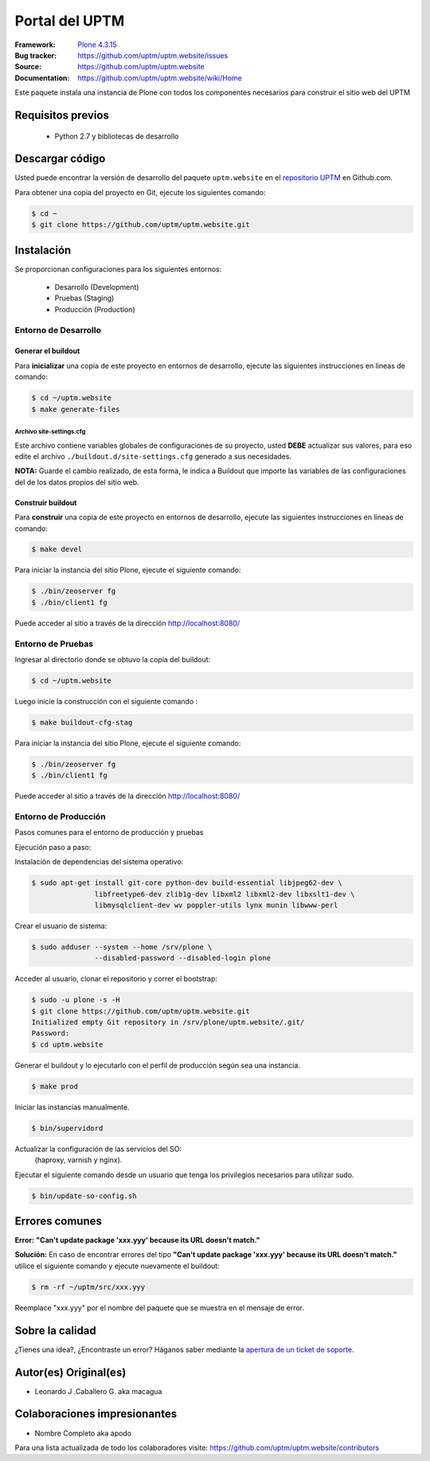 .. -*- coding: utf-8 -*-

===============
Portal del UPTM
===============

:Framework: `Plone 4.3.15 <http://plone.org>`_
:Bug tracker: https://github.com/uptm/uptm.website/issues
:Source: https://github.com/uptm/uptm.website
:Documentation: https://github.com/uptm/uptm.website/wiki/Home

Este paquete instala una instancia de Plone con todos los componentes
necesarios para construir el sitio web del UPTM


Requisitos previos
==================

 - Python 2.7 y bibliotecas de desarrollo


Descargar código
================

Usted puede encontrar la versión de desarrollo del paquete ``uptm.website``
en el `repositorio UPTM`_ en Github.com.

Para obtener una copia del proyecto en Git, ejecute los siguientes comando:

.. code-block:: console

    $ cd ~
    $ git clone https://github.com/uptm/uptm.website.git


Instalación
===========

Se proporcionan configuraciones para los siguientes entornos:

 - Desarrollo (Development)
 - Pruebas (Staging)
 - Producción (Production)


Entorno de Desarrollo
---------------------

Generar el buildout
++++++++++++++++++++

Para **inicializar** una copia de este proyecto en entornos de desarrollo, 
ejecute las siguientes instrucciones en lineas de comando:

.. code-block:: console

    $ cd ~/uptm.website
    $ make generate-files

..
  .. code-block:: console

    $ cp ./templates/buildout.cfg.ini ./buildout.cfg
    $ cp ./templates/site-settings.cfg.ini ./buildout.d/site-settings.cfg


  Edite el archivo ``./buildout.cfg`` generado y este archivo debería lucir así::

    [buildout]
    extends = buildout.d/development.cfg
    #extends = buildout.d/staging.cfg
    #extends = buildout.d/production.cfg

  **NOTA:** Guarde el cambio realizado, de esta forma, le indica a Buildout 
  que importe las configuraciones del entorno de trabajo de desarrollo 
  "development".


Archivo site-settings.cfg
^^^^^^^^^^^^^^^^^^^^^^^^^^
Este archivo contiene variables globales de configuraciones de su proyecto,
usted **DEBE** actualizar sus valores, para eso edite el archivo 
``./buildout.d/site-settings.cfg`` generado a sus necesidades.

**NOTA:** Guarde el cambio realizado, de esta forma, le indica a Buildout 
que importe las variables de las configuraciones del de los datos propios 
del sitio web.


Construir buildout
+++++++++++++++++++

Para **construir** una copia de este proyecto en entornos de
desarrollo, ejecute las siguientes instrucciones en lineas de comando:

..
  .. code-block:: console

    $ virtualenv .
    $ source ./bin/activate
    $ python bootstrap.py
    $ ./bin/buildout -t 120

.. code-block:: console

  $ make devel

Para iniciar la instancia del sitio Plone, ejecute el siguiente comando:

.. code-block:: console

  $ ./bin/zeoserver fg
  $ ./bin/client1 fg

Puede acceder al sitio a través de la dirección http://localhost:8080/


Entorno de Pruebas
-------------------

Ingresar al directorio donde se obtuvo la copia del buildout:

.. code-block:: console

  $ cd ~/uptm.website

..
  Una vez realizado ese paso, debe modificar el archivo **buildout.cfg**
  con el siguiente comando ::

    $ vim buildout.cfg
    
  Y este archivo debería lucir así::
    
    [buildout]
    #extends = buildout.d/development.cfg
    extends = buildout.d/staging.cfg
    #extends = buildout.d/production.cfg
    
  Luego inicie la construcción con el siguiente comando ::
    
    $ python bootstrap.py
    $ ./bin/buildout -vvvvvvN

Luego inicie la construcción con el siguiente comando :

.. code-block:: console

    $ make buildout-cfg-stag

Para iniciar la instancia del sitio Plone, ejecute el siguiente comando:

.. code-block:: console

  $ ./bin/zeoserver fg
  $ ./bin/client1 fg

Puede acceder al sitio a través de la dirección http://localhost:8080/


Entorno de Producción
----------------------

Pasos comunes para el entorno de producción y pruebas

Ejecución paso a paso:

Instalación de dependencias del sistema operativo:

.. code-block:: console

    $ sudo apt-get install git-core python-dev build-essential libjpeg62-dev \
                   libfreetype6-dev zlib1g-dev libxml2 libxml2-dev libxslt1-dev \
                   libmysqlclient-dev wv poppler-utils lynx munin libwww-perl

Crear el usuario de sistema:

.. code-block:: console

    $ sudo adduser --system --home /srv/plone \
                   --disabled-password --disabled-login plone

Acceder al usuario, clonar el repositorio y correr el bootstrap:

.. code-block:: console

    $ sudo -u plone -s -H
    $ git clone https://github.com/uptm/uptm.website.git
    Initialized empty Git repository in /srv/plone/uptm.website/.git/
    Password:
    $ cd uptm.website

Generar el buildout y lo ejecutarlo con el perfil de producción según sea
una instancia.

.. code-block:: console

    $ make prod

..
  Una vez realizado ese paso, debe modificar el archivo **buildout.cfg**
  con el siguiente comando ::

    $ vim buildout.cfg
    
  Y este archivo debería lucir así::
    
    [buildout]
    #extends = buildout.d/development.cfg
    #extends = buildout.d/staging.cfg
    extends = buildout.d/production.cfg
    
  Luego inicie la construcción con el siguiente comando ::
    
    $ python bootstrap.py
    $ ./bin/buildout -vvvvvvN

Iniciar las instancias manualmente.

.. code-block:: console

    $ bin/supervidord

Actualizar la configuración de las servicios del SO:
 (haproxy, varnish y nginx).

Ejecutar el siguiente comando desde un usuario que tenga los privilegios
necesarios para utilizar sudo.

.. code-block:: console

    $ bin/update-so-config.sh


Errores comunes
===============

**Error:** **"Can't update package 'xxx.yyy' because its URL doesn't match."**

**Solución:** En caso de encontrar errores del tipo **"Can't update package 'xxx.yyy' because
its URL doesn't match."** utilice el siguiente comando y ejecute nuevamente el
buildout:

.. code-block:: console

  $ rm -rf ~/uptm/src/xxx.yyy

Reemplace "xxx.yyy" por el nombre del paquete que se muestra en el mensaje de
error.


Sobre la calidad
================
..
  .. image:: https://d2weczhvl823v0.cloudfront.net/uptm/uptm.website/trend.png
     :alt: Bitdeli badge
     :target: https://bitdeli.com/free

.. image:: https://travis-ci.org/uptm/uptm.website.svg?branch=master
    :alt: Travis-CI badge
    :target: https://travis-ci.org/uptm/uptm.website


¿Tienes una idea?, ¿Encontraste un error? Háganos saber mediante la `apertura de un ticket de soporte`_.

Autor(es) Original(es)
======================

* Leonardo J .Caballero G. aka macagua

Colaboraciones impresionantes
=============================

* Nombre Completo aka apodo


Para una lista actualizada de todo los colaboradores visite:
https://github.com/uptm/uptm.website/contributors

.. _sitio Web de UPTM: http://www.uptm.edu.ve/
.. _repositorio UPTM: https://github.com/uptm/uptm.website
.. _apertura de un ticket de soporte: https://github.com/uptm/uptm.website/issues
